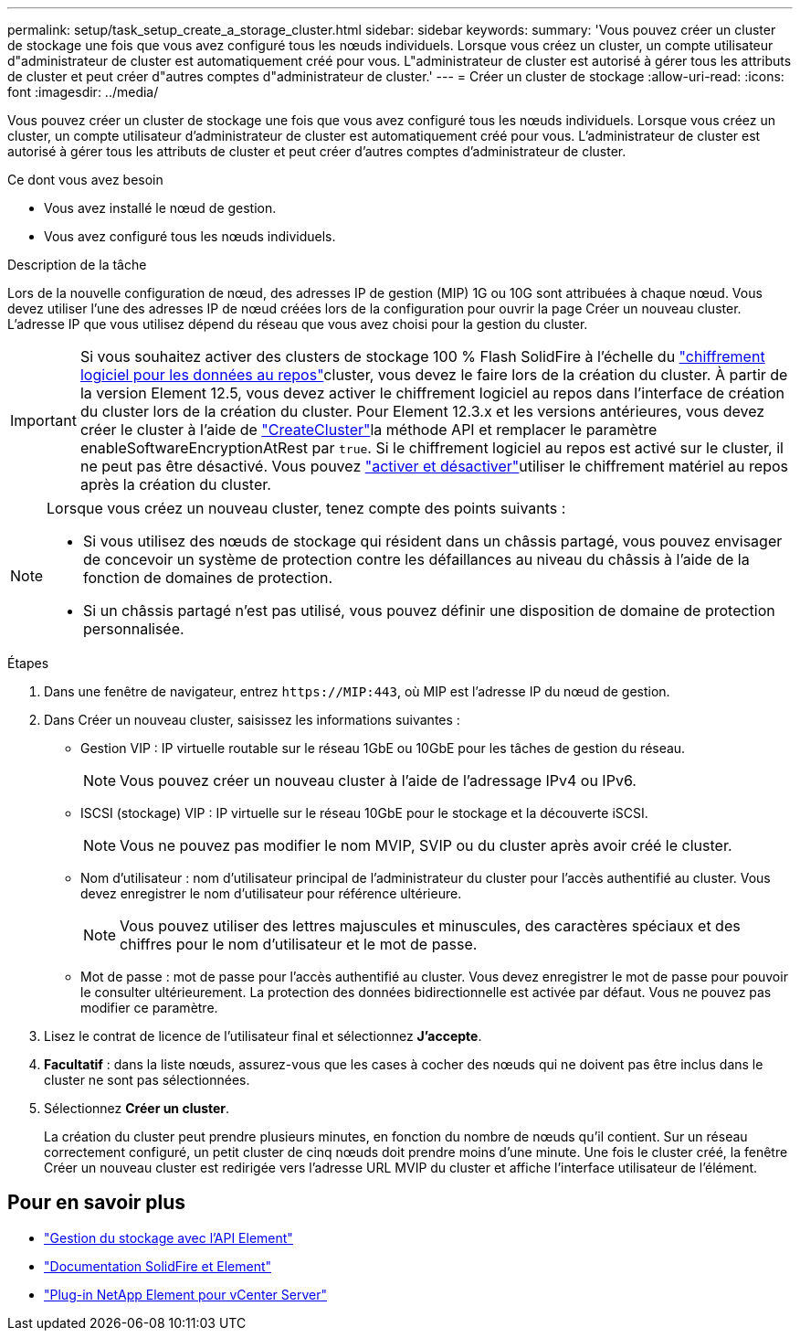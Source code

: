 ---
permalink: setup/task_setup_create_a_storage_cluster.html 
sidebar: sidebar 
keywords:  
summary: 'Vous pouvez créer un cluster de stockage une fois que vous avez configuré tous les nœuds individuels. Lorsque vous créez un cluster, un compte utilisateur d"administrateur de cluster est automatiquement créé pour vous. L"administrateur de cluster est autorisé à gérer tous les attributs de cluster et peut créer d"autres comptes d"administrateur de cluster.' 
---
= Créer un cluster de stockage
:allow-uri-read: 
:icons: font
:imagesdir: ../media/


[role="lead"]
Vous pouvez créer un cluster de stockage une fois que vous avez configuré tous les nœuds individuels. Lorsque vous créez un cluster, un compte utilisateur d'administrateur de cluster est automatiquement créé pour vous. L'administrateur de cluster est autorisé à gérer tous les attributs de cluster et peut créer d'autres comptes d'administrateur de cluster.

.Ce dont vous avez besoin
* Vous avez installé le nœud de gestion.
* Vous avez configuré tous les nœuds individuels.


.Description de la tâche
Lors de la nouvelle configuration de nœud, des adresses IP de gestion (MIP) 1G ou 10G sont attribuées à chaque nœud. Vous devez utiliser l'une des adresses IP de nœud créées lors de la configuration pour ouvrir la page Créer un nouveau cluster. L'adresse IP que vous utilisez dépend du réseau que vous avez choisi pour la gestion du cluster.

[IMPORTANT]
====
Si vous souhaitez activer des clusters de stockage 100 % Flash SolidFire à l'échelle du link:../concepts/concept_solidfire_concepts_security.html#encryption-at-rest-software["chiffrement logiciel pour les données au repos"]cluster, vous devez le faire lors de la création du cluster. À partir de la version Element 12.5, vous devez activer le chiffrement logiciel au repos dans l'interface de création du cluster lors de la création du cluster. Pour Element 12.3.x et les versions antérieures, vous devez créer le cluster à l'aide de link:../api/reference_element_api_createcluster.html["CreateCluster"]la méthode API et remplacer le paramètre enableSoftwareEncryptionAtRest par `true`. Si le chiffrement logiciel au repos est activé sur le cluster, il ne peut pas être désactivé. Vous pouvez link:../storage/task_system_manage_cluster_enable_and_disable_encryption_for_a_cluster.html["activer et désactiver"]utiliser le chiffrement matériel au repos après la création du cluster.

====
[NOTE]
====
Lorsque vous créez un nouveau cluster, tenez compte des points suivants :

* Si vous utilisez des nœuds de stockage qui résident dans un châssis partagé, vous pouvez envisager de concevoir un système de protection contre les défaillances au niveau du châssis à l'aide de la fonction de domaines de protection.
* Si un châssis partagé n'est pas utilisé, vous pouvez définir une disposition de domaine de protection personnalisée.


====
.Étapes
. Dans une fenêtre de navigateur, entrez `\https://MIP:443`, où MIP est l'adresse IP du nœud de gestion.
. Dans Créer un nouveau cluster, saisissez les informations suivantes :
+
** Gestion VIP : IP virtuelle routable sur le réseau 1GbE ou 10GbE pour les tâches de gestion du réseau.
+

NOTE: Vous pouvez créer un nouveau cluster à l'aide de l'adressage IPv4 ou IPv6.

** ISCSI (stockage) VIP : IP virtuelle sur le réseau 10GbE pour le stockage et la découverte iSCSI.
+

NOTE: Vous ne pouvez pas modifier le nom MVIP, SVIP ou du cluster après avoir créé le cluster.

** Nom d'utilisateur : nom d'utilisateur principal de l'administrateur du cluster pour l'accès authentifié au cluster. Vous devez enregistrer le nom d'utilisateur pour référence ultérieure.
+

NOTE: Vous pouvez utiliser des lettres majuscules et minuscules, des caractères spéciaux et des chiffres pour le nom d'utilisateur et le mot de passe.

** Mot de passe : mot de passe pour l'accès authentifié au cluster. Vous devez enregistrer le mot de passe pour pouvoir le consulter ultérieurement. La protection des données bidirectionnelle est activée par défaut. Vous ne pouvez pas modifier ce paramètre.


. Lisez le contrat de licence de l'utilisateur final et sélectionnez *J'accepte*.
. *Facultatif* : dans la liste nœuds, assurez-vous que les cases à cocher des nœuds qui ne doivent pas être inclus dans le cluster ne sont pas sélectionnées.
. Sélectionnez *Créer un cluster*.
+
La création du cluster peut prendre plusieurs minutes, en fonction du nombre de nœuds qu'il contient. Sur un réseau correctement configuré, un petit cluster de cinq nœuds doit prendre moins d'une minute. Une fois le cluster créé, la fenêtre Créer un nouveau cluster est redirigée vers l'adresse URL MVIP du cluster et affiche l'interface utilisateur de l'élément.





== Pour en savoir plus

* link:../api/index.html["Gestion du stockage avec l'API Element"]
* https://docs.netapp.com/us-en/element-software/index.html["Documentation SolidFire et Element"]
* https://docs.netapp.com/us-en/vcp/index.html["Plug-in NetApp Element pour vCenter Server"^]

